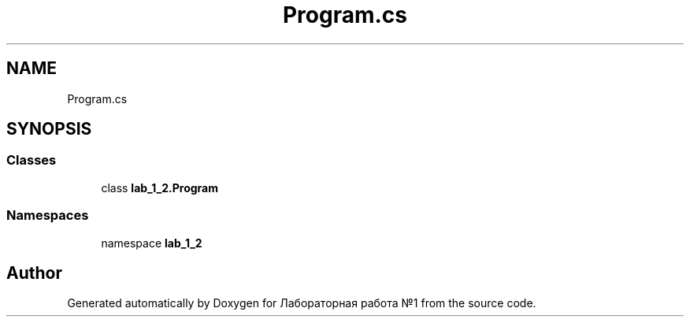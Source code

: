 .TH "Program.cs" 3 "Sun Dec 6 2020" "Version 1" "Лабораторная работа №1" \" -*- nroff -*-
.ad l
.nh
.SH NAME
Program.cs
.SH SYNOPSIS
.br
.PP
.SS "Classes"

.in +1c
.ti -1c
.RI "class \fBlab_1_2\&.Program\fP"
.br
.in -1c
.SS "Namespaces"

.in +1c
.ti -1c
.RI "namespace \fBlab_1_2\fP"
.br
.in -1c
.SH "Author"
.PP 
Generated automatically by Doxygen for Лабораторная работа №1 from the source code\&.
